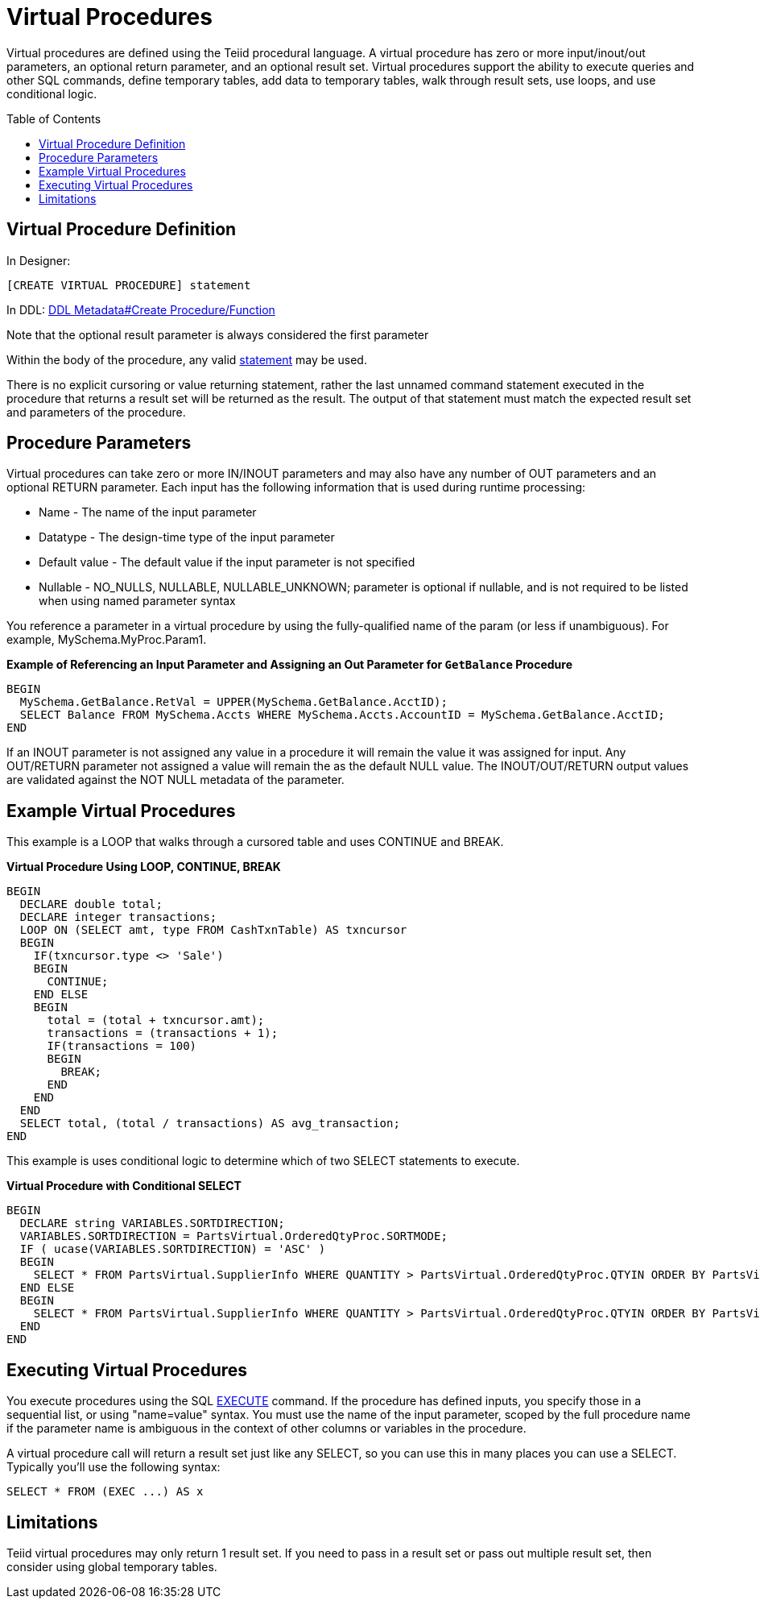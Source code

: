 
= Virtual Procedures
:toc: manual
:toc-placement: preamble

Virtual procedures are defined using the Teiid procedural language. A virtual procedure has zero or more input/inout/out parameters, an optional return parameter, and an optional result set. Virtual procedures support the ability to execute queries and other SQL commands, define temporary tables, add data to temporary tables, walk through result sets, use loops, and use conditional logic.

== Virtual Procedure Definition

In Designer:

[source,sql]
----
[CREATE VIRTUAL PROCEDURE] statement
----

In DDL: link:DDL_Metadata.adoc#_create_procedure_function[DDL Metadata#Create Procedure/Function]

Note that the optional result parameter is always considered the first parameter 

Within the body of the procedure, any valid link:Procedure_Language.adoc[statement] may be used.

There is no explicit cursoring or value returning statement, rather the last unnamed command statement executed in the procedure that returns a result set will be returned as the result. The output of that statement must match the expected result set and parameters of the procedure.

== Procedure Parameters

Virtual procedures can take zero or more IN/INOUT parameters and may also have any number of OUT parameters and an optional RETURN parameter. Each input has the following information that is used during runtime processing:

* Name - The name of the input parameter

* Datatype - The design-time type of the input parameter

* Default value - The default value if the input parameter is not specified

* Nullable - NO_NULLS, NULLABLE, NULLABLE_UNKNOWN; parameter is optional if nullable, and is not required to be listed when using named parameter syntax 

You reference a parameter in a virtual procedure by using the fully-qualified name of the param (or less if unambiguous). For example, MySchema.MyProc.Param1.

[source,sql]
.*Example of Referencing an Input Parameter and Assigning an Out Parameter for `GetBalance` Procedure*
----
BEGIN 
  MySchema.GetBalance.RetVal = UPPER(MySchema.GetBalance.AcctID);
  SELECT Balance FROM MySchema.Accts WHERE MySchema.Accts.AccountID = MySchema.GetBalance.AcctID; 
END
----

If an INOUT parameter is not assigned any value in a procedure it will remain the value it was assigned for input. Any OUT/RETURN parameter not assigned a value will remain the as the default NULL value. The INOUT/OUT/RETURN output values are validated against the NOT NULL metadata of the parameter.

== Example Virtual Procedures

This example is a LOOP that walks through a cursored table and uses CONTINUE and BREAK.

[source,sql]
.*Virtual Procedure Using LOOP, CONTINUE, BREAK*
----
BEGIN
  DECLARE double total;
  DECLARE integer transactions;
  LOOP ON (SELECT amt, type FROM CashTxnTable) AS txncursor
  BEGIN
    IF(txncursor.type <> 'Sale')
    BEGIN
      CONTINUE;
    END ELSE 
    BEGIN
      total = (total + txncursor.amt);
      transactions = (transactions + 1);
      IF(transactions = 100)
      BEGIN
        BREAK;
      END
    END
  END
  SELECT total, (total / transactions) AS avg_transaction;
END
----

This example is uses conditional logic to determine which of two SELECT statements to execute.

[source,sql]
.*Virtual Procedure with Conditional SELECT*
----
BEGIN 
  DECLARE string VARIABLES.SORTDIRECTION; 
  VARIABLES.SORTDIRECTION = PartsVirtual.OrderedQtyProc.SORTMODE; 
  IF ( ucase(VARIABLES.SORTDIRECTION) = 'ASC' ) 
  BEGIN 
    SELECT * FROM PartsVirtual.SupplierInfo WHERE QUANTITY > PartsVirtual.OrderedQtyProc.QTYIN ORDER BY PartsVirtual.SupplierInfo.PART_ID; 
  END ELSE 
  BEGIN 
    SELECT * FROM PartsVirtual.SupplierInfo WHERE QUANTITY > PartsVirtual.OrderedQtyProc.QTYIN ORDER BY PartsVirtual.SupplierInfo.PART_ID DESC;
  END
END 
----

== Executing Virtual Procedures

You execute procedures using the SQL link:DML_Commands.adoc#_execute_command[EXECUTE] command. If the procedure has defined inputs, you specify those in a sequential list, or using "name=value" syntax. You must use the name of the input parameter, scoped by the full procedure name if the parameter name is ambiguous in the context of other columns or variables in the procedure.

A virtual procedure call will return a result set just like any SELECT, so you can use this in many places you can use a SELECT. Typically you’ll use the following syntax:

[source,sql]
----
SELECT * FROM (EXEC ...) AS x
----

== Limitations

Teiid virtual procedures may only return 1 result set. If you need to pass in a result set or pass out multiple result set, then consider using global temporary tables.

